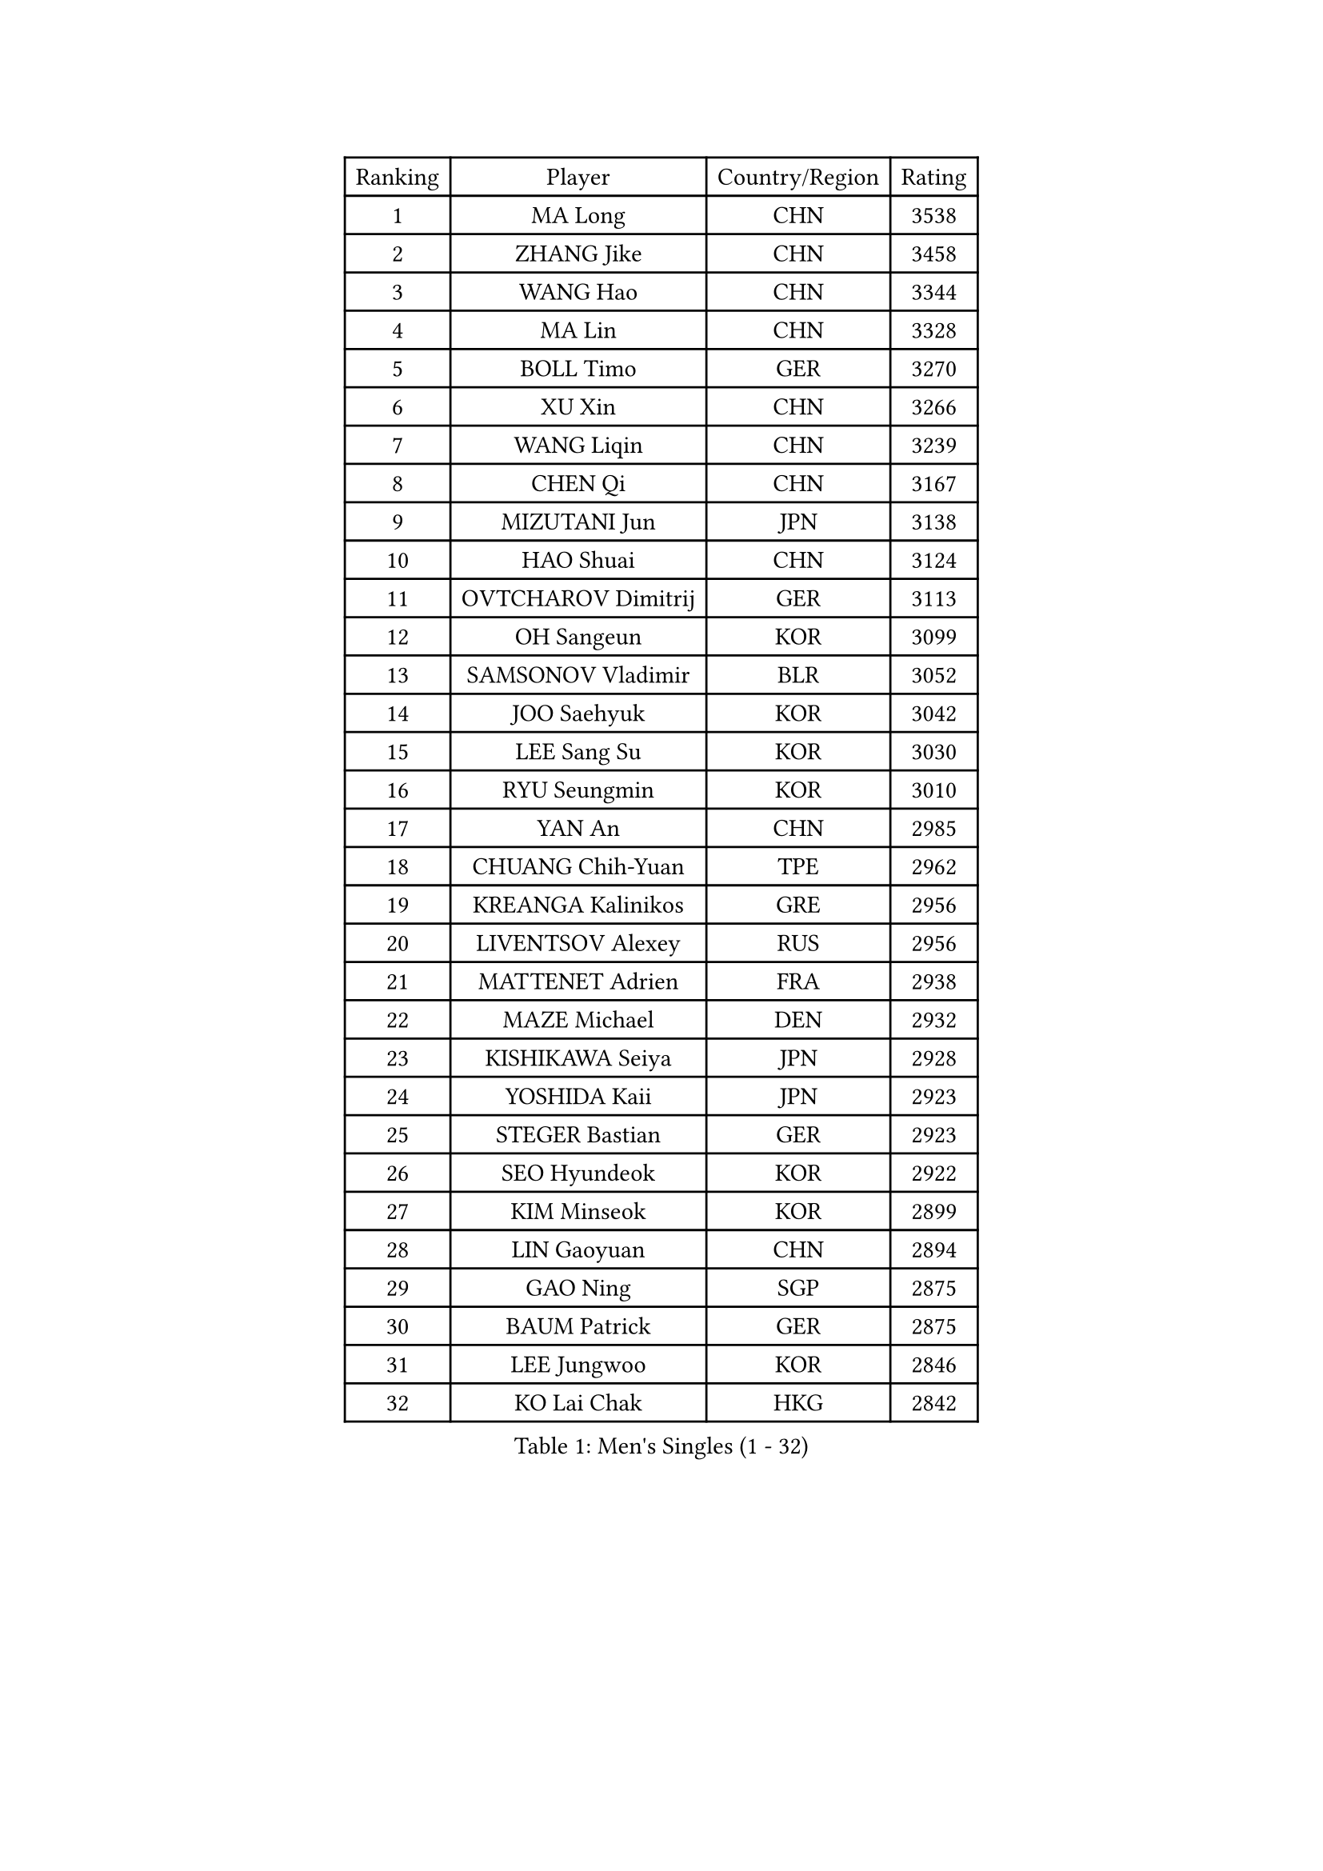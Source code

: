
#set text(font: ("Courier New", "NSimSun"))
#figure(
  caption: "Men's Singles (1 - 32)",
    table(
      columns: 4,
      [Ranking], [Player], [Country/Region], [Rating],
      [1], [MA Long], [CHN], [3538],
      [2], [ZHANG Jike], [CHN], [3458],
      [3], [WANG Hao], [CHN], [3344],
      [4], [MA Lin], [CHN], [3328],
      [5], [BOLL Timo], [GER], [3270],
      [6], [XU Xin], [CHN], [3266],
      [7], [WANG Liqin], [CHN], [3239],
      [8], [CHEN Qi], [CHN], [3167],
      [9], [MIZUTANI Jun], [JPN], [3138],
      [10], [HAO Shuai], [CHN], [3124],
      [11], [OVTCHAROV Dimitrij], [GER], [3113],
      [12], [OH Sangeun], [KOR], [3099],
      [13], [SAMSONOV Vladimir], [BLR], [3052],
      [14], [JOO Saehyuk], [KOR], [3042],
      [15], [LEE Sang Su], [KOR], [3030],
      [16], [RYU Seungmin], [KOR], [3010],
      [17], [YAN An], [CHN], [2985],
      [18], [CHUANG Chih-Yuan], [TPE], [2962],
      [19], [KREANGA Kalinikos], [GRE], [2956],
      [20], [LIVENTSOV Alexey], [RUS], [2956],
      [21], [MATTENET Adrien], [FRA], [2938],
      [22], [MAZE Michael], [DEN], [2932],
      [23], [KISHIKAWA Seiya], [JPN], [2928],
      [24], [YOSHIDA Kaii], [JPN], [2923],
      [25], [STEGER Bastian], [GER], [2923],
      [26], [SEO Hyundeok], [KOR], [2922],
      [27], [KIM Minseok], [KOR], [2899],
      [28], [LIN Gaoyuan], [CHN], [2894],
      [29], [GAO Ning], [SGP], [2875],
      [30], [BAUM Patrick], [GER], [2875],
      [31], [LEE Jungwoo], [KOR], [2846],
      [32], [KO Lai Chak], [HKG], [2842],
    )
  )#pagebreak()

#set text(font: ("Courier New", "NSimSun"))
#figure(
  caption: "Men's Singles (33 - 64)",
    table(
      columns: 4,
      [Ranking], [Player], [Country/Region], [Rating],
      [33], [SUSS Christian], [GER], [2840],
      [34], [SMIRNOV Alexey], [RUS], [2834],
      [35], [NIWA Koki], [JPN], [2820],
      [36], [APOLONIA Tiago], [POR], [2817],
      [37], [GARDOS Robert], [AUT], [2815],
      [38], [CHO Eonrae], [KOR], [2814],
      [39], [CHEN Chien-An], [TPE], [2814],
      [40], [SCHLAGER Werner], [AUT], [2809],
      [41], [CRISAN Adrian], [ROU], [2808],
      [42], [TAKAKIWA Taku], [JPN], [2793],
      [43], [SHIBAEV Alexander], [RUS], [2792],
      [44], [KONECNY Tomas], [CZE], [2790],
      [45], [LUNDQVIST Jens], [SWE], [2786],
      [46], [GIONIS Panagiotis], [GRE], [2784],
      [47], [CHAN Kazuhiro], [JPN], [2782],
      [48], [TOKIC Bojan], [SLO], [2779],
      [49], [HOU Yingchao], [CHN], [2771],
      [50], [SVENSSON Robert], [SWE], [2757],
      [51], [CHTCHETININE Evgueni], [BLR], [2753],
      [52], [LI Ahmet], [TUR], [2749],
      [53], [SAIVE Jean-Michel], [BEL], [2746],
      [54], [FILUS Ruwen], [GER], [2743],
      [55], [PRIMORAC Zoran], [CRO], [2739],
      [56], [YIN Hang], [CHN], [2734],
      [57], [CHEN Weixing], [AUT], [2734],
      [58], [JANG Song Man], [PRK], [2731],
      [59], [FREITAS Marcos], [POR], [2731],
      [60], [PROKOPCOV Dmitrij], [CZE], [2725],
      [61], [MATSUDAIRA Kenta], [JPN], [2720],
      [62], [ALAMIYAN Noshad], [IRI], [2714],
      [63], [FEJER-KONNERTH Zoltan], [GER], [2712],
      [64], [MATSUDAIRA Kenji], [JPN], [2708],
    )
  )#pagebreak()

#set text(font: ("Courier New", "NSimSun"))
#figure(
  caption: "Men's Singles (65 - 96)",
    table(
      columns: 4,
      [Ranking], [Player], [Country/Region], [Rating],
      [65], [LIN Ju], [DOM], [2704],
      [66], [JIANG Tianyi], [HKG], [2704],
      [67], [TANG Peng], [HKG], [2702],
      [68], [CHEUNG Yuk], [HKG], [2701],
      [69], [ZHAN Jian], [SGP], [2700],
      [70], [JEONG Sangeun], [KOR], [2698],
      [71], [LEBESSON Emmanuel], [FRA], [2695],
      [72], [MONTEIRO Joao], [POR], [2695],
      [73], [YANG Zi], [SGP], [2694],
      [74], [UEDA Jin], [JPN], [2688],
      [75], [HUNG Tzu-Hsiang], [TPE], [2685],
      [76], [SALIFOU Abdel-Kader], [FRA], [2681],
      [77], [LI Ping], [QAT], [2680],
      [78], [HABESOHN Daniel], [AUT], [2676],
      [79], [TAN Ruiwu], [CRO], [2674],
      [80], [RUBTSOV Igor], [RUS], [2673],
      [81], [LEGOUT Christophe], [FRA], [2668],
      [82], [PERSSON Jorgen], [SWE], [2662],
      [83], [KASAHARA Hiromitsu], [JPN], [2662],
      [84], [WU Jiaji], [DOM], [2659],
      [85], [JEOUNG Youngsik], [KOR], [2654],
      [86], [LI Hu], [SGP], [2654],
      [87], [HE Zhiwen], [ESP], [2653],
      [88], [GACINA Andrej], [CRO], [2650],
      [89], [KORBEL Petr], [CZE], [2650],
      [90], [SIMONCIK Josef], [CZE], [2647],
      [91], [VANG Bora], [TUR], [2641],
      [92], [GORAK Daniel], [POL], [2638],
      [93], [KIM Junghoon], [KOR], [2636],
      [94], [FEGERL Stefan], [AUT], [2635],
      [95], [GERELL Par], [SWE], [2634],
      [96], [SONG Hongyuan], [CHN], [2628],
    )
  )#pagebreak()

#set text(font: ("Courier New", "NSimSun"))
#figure(
  caption: "Men's Singles (97 - 128)",
    table(
      columns: 4,
      [Ranking], [Player], [Country/Region], [Rating],
      [97], [ACHANTA Sharath Kamal], [IND], [2626],
      [98], [ZHMUDENKO Yaroslav], [UKR], [2619],
      [99], [LIU Song], [ARG], [2615],
      [100], [KOSOWSKI Jakub], [POL], [2613],
      [101], [YOON Jaeyoung], [KOR], [2601],
      [102], [KEINATH Thomas], [SVK], [2600],
      [103], [WANG Zengyi], [POL], [2598],
      [104], [SKACHKOV Kirill], [RUS], [2596],
      [105], [LEUNG Chu Yan], [HKG], [2596],
      [106], [MACHADO Carlos], [ESP], [2594],
      [107], [KARAKASEVIC Aleksandar], [SRB], [2592],
      [108], [SIRUCEK Pavel], [CZE], [2591],
      [109], [MATSUMOTO Cazuo], [BRA], [2591],
      [110], [LI Ching], [HKG], [2588],
      [111], [OYA Hidetoshi], [JPN], [2586],
      [112], [BLASZCZYK Lucjan], [POL], [2586],
      [113], [LIU Yi], [CHN], [2585],
      [114], [SUCH Bartosz], [POL], [2583],
      [115], [BURGIS Matiss], [LAT], [2580],
      [116], [#text(gray, "KAN Yo")], [JPN], [2570],
      [117], [MENGEL Steffen], [GER], [2568],
      [118], [KUZMIN Fedor], [RUS], [2567],
      [119], [DIDUKH Oleksandr], [UKR], [2565],
      [120], [PITCHFORD Liam], [ENG], [2563],
      [121], [#text(gray, "RI Chol Guk")], [PRK], [2561],
      [122], [VRABLIK Jiri], [CZE], [2560],
      [123], [LEE Jinkwon], [KOR], [2559],
      [124], [DRINKHALL Paul], [ENG], [2558],
      [125], [#text(gray, "CHIANG Peng-Lung")], [TPE], [2556],
      [126], [VLASOV Grigory], [RUS], [2543],
      [127], [SALEH Ahmed], [EGY], [2517],
      [128], [KIM Hyok Bong], [PRK], [2517],
    )
  )